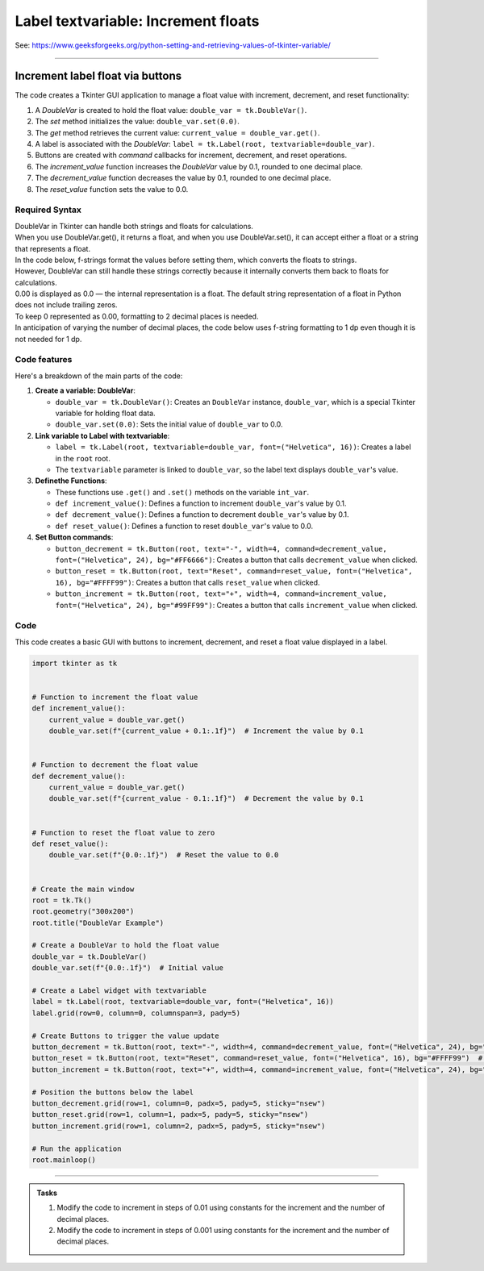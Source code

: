 ====================================================
Label textvariable: Increment floats
====================================================

| See: https://www.geeksforgeeks.org/python-setting-and-retrieving-values-of-tkinter-variable/

----

Increment label float via buttons
---------------------------------------

.. image:: images/increment_float.png
    :scale: 100%

The code creates a Tkinter GUI application to manage a float value with increment, decrement, and reset functionality:

1. A `DoubleVar` is created to hold the float value: ``double_var = tk.DoubleVar()``.
2. The `set` method initializes the value: ``double_var.set(0.0)``.
3. The `get` method retrieves the current value: ``current_value = double_var.get()``.
4. A label is associated with the `DoubleVar`: ``label = tk.Label(root, textvariable=double_var)``.
5. Buttons are created with `command` callbacks for increment, decrement, and reset operations.
6. The `increment_value` function increases the `DoubleVar` value by 0.1, rounded to one decimal place.
7. The `decrement_value` function decreases the value by 0.1, rounded to one decimal place.
8. The `reset_value` function sets the value to 0.0.


Required Syntax
~~~~~~~~~~~~~~~~~~~~~~~~

| DoubleVar in Tkinter can handle both strings and floats for calculations.
| When you use DoubleVar.get(), it returns a float, and when you use DoubleVar.set(), it can accept either a float or a string that represents a float.
| In the code below, f-strings format the values before setting them, which converts the floats to strings.
| However, DoubleVar can still handle these strings correctly because it internally converts them back to floats for calculations.
| 0.00 is displayed as 0.0 — the internal representation is a float. The default string representation of a float in Python does not include trailing zeros.
| To keep 0 represented as 0.00, formatting to 2 decimal places is needed.
| In anticipation of varying the number of decimal places, the code below uses f-string formatting to 1 dp even though it is not needed for 1 dp.

.. py:class:: DoubleVar

    | Syntax: ``double_var = tk.DoubleVar()``
    | Description: Creates a Tkinter variable for holding an float.
    | Default: None
    | Example: ``double_var = tk.DoubleVar()``

.. py:method:: set

    | Syntax: ``double_var.set(new_value)``
    | Description: Sets the value of the ``DoubleVar`` to the specified float.
    | Default: None
    | Example: ``double_var.set(0.0)``

.. py:method:: get

    | Syntax: ``current_value = double_var.get()``
    | Description: Retrieves the current value of the ``DoubleVar``.
    | Default: None
    | Example: ``current_value = double_var.get()``

.. py:attribute:: textvariable

    | Syntax: ``label_widget = tk.Label(parent, textvariable=variable)``
    | Description: Associates a Tkinter variable with the label text. If the variable is changed, the label text is updated.
    | Default: None
    | Example: ``label_widget = tk.Label(root, textvariable=my_var)``

.. py:attribute:: command

    | Syntax: ``button_widget = tk.Button(parent, command=callback_function)``
    | Description: Specifies the function to be called when the button is clicked.
    | Default: ``None``
    | Example: ``button_widget = tk.Button(root, command=on_click)``



Code features
~~~~~~~~~~~~~~~~~~

| Here's a breakdown of the main parts of the code:

1. **Create a variable: DoubleVar**:

   - ``double_var = tk.DoubleVar()``: Creates an ``DoubleVar`` instance, ``double_var``, which is a special Tkinter variable for holding float data.
   - ``double_var.set(0.0)``: Sets the initial value of ``double_var`` to 0.0.

2. **Link variable to Label with textvariable**:

   - ``label = tk.Label(root, textvariable=double_var, font=("Helvetica", 16))``: Creates a label in the ``root`` root.
   - The ``textvariable`` parameter is linked to ``double_var``, so the label text displays ``double_var``'s value.

3. **Definethe Functions**:

   - These functions use ``.get()`` and ``.set()`` methods on the variable  ``int_var``.
   - ``def increment_value()``: Defines a function to increment ``double_var``'s value by 0.1.
   - ``def decrement_value()``: Defines a function to decrement ``double_var``'s value by 0.1.
   - ``def reset_value()``: Defines a function to reset ``double_var``'s value to 0.0.

4. **Set Button commands**:

   - ``button_decrement = tk.Button(root, text="-", width=4, command=decrement_value, font=("Helvetica", 24), bg="#FF6666")``: Creates a button that calls ``decrement_value`` when clicked.
   - ``button_reset = tk.Button(root, text="Reset", command=reset_value, font=("Helvetica", 16), bg="#FFFF99")``: Creates a button that calls ``reset_value`` when clicked.
   - ``button_increment = tk.Button(root, text="+", width=4, command=increment_value, font=("Helvetica", 24), bg="#99FF99")``: Creates a button that calls ``increment_value`` when clicked.


Code
~~~~~~~~~~~~~~~~~~

This code creates a basic GUI with buttons to increment, decrement, and reset a float value displayed in a label.

.. code-block:: python

    import tkinter as tk


    # Function to increment the float value
    def increment_value():
        current_value = double_var.get()
        double_var.set(f"{current_value + 0.1:.1f}")  # Increment the value by 0.1


    # Function to decrement the float value
    def decrement_value():
        current_value = double_var.get()
        double_var.set(f"{current_value - 0.1:.1f}")  # Decrement the value by 0.1


    # Function to reset the float value to zero
    def reset_value():
        double_var.set(f"{0.0:.1f}")  # Reset the value to 0.0


    # Create the main window
    root = tk.Tk()
    root.geometry("300x200")
    root.title("DoubleVar Example")

    # Create a DoubleVar to hold the float value
    double_var = tk.DoubleVar()
    double_var.set(f"{0.0:.1f}")  # Initial value

    # Create a Label widget with textvariable
    label = tk.Label(root, textvariable=double_var, font=("Helvetica", 16))
    label.grid(row=0, column=0, columnspan=3, pady=5)

    # Create Buttons to trigger the value update
    button_decrement = tk.Button(root, text="-", width=4, command=decrement_value, font=("Helvetica", 24), bg="#FF6666")  # Light red
    button_reset = tk.Button(root, text="Reset", command=reset_value, font=("Helvetica", 16), bg="#FFFF99")  # Light yellow
    button_increment = tk.Button(root, text="+", width=4, command=increment_value, font=("Helvetica", 24), bg="#99FF99")  # Light green

    # Position the buttons below the label
    button_decrement.grid(row=1, column=0, padx=5, pady=5, sticky="nsew")
    button_reset.grid(row=1, column=1, padx=5, pady=5, sticky="nsew")
    button_increment.grid(row=1, column=2, padx=5, pady=5, sticky="nsew")

    # Run the application
    root.mainloop()

----

.. admonition:: Tasks

    #. Modify the code to increment in steps of 0.01 using constants for the increment and the number of decimal places.
    #. Modify the code to increment in steps of 0.001 using constants for the increment and the number of decimal places.

    .. dropdown::
        :icon: codescan
        :color: primary
        :class-container: sd-dropdown-container

        .. tab-set::

            .. tab-item:: Q1

                Modify the code to increment in steps of 0.01 using constants for the increment and the number of decimal places.

                .. code-block:: python

                    import tkinter as tk

                    INC = 0.01
                    DECPLACES = 2

                    # Function to increment the float value
                    def increment_value():
                        current_value = double_var.get()
                        double_var.set(f"{current_value + INC:.{DECPLACES}f}")  # Increment the value by INC


                    # Function to decrement the float value
                    def decrement_value():
                        current_value = double_var.get()
                        double_var.set(f"{current_value - INC:.{DECPLACES}f}")  # Decrement the value by INC


                    # Function to reset the float value to zero
                    def reset_value():
                        double_var.set(f"{0.0:.{DECPLACES}f}")  # Reset the value


                    # Create the main window
                    root = tk.Tk()
                    root.geometry("300x200")
                    root.title("DoubleVar Example")

                    # Create a DoubleVar to hold the float value
                    double_var = tk.DoubleVar()
                    double_var.set(f"{0.0:.{DECPLACES}f}")  # Initial value

                    # Create a Label widget with textvariable
                    label = tk.Label(root, textvariable=double_var, font=("Helvetica", 16))
                    label.grid(row=0, column=0, columnspan=3, pady=5)

                    # Create Buttons to trigger the value update
                    button_decrement = tk.Button(root, text="-", width=4, command=decrement_value, font=("Helvetica", 24), bg="#FF6666")  # Light red
                    button_reset = tk.Button(root, text="Reset", command=reset_value, font=("Helvetica", 16), bg="#FFFF99")  # Light yellow
                    button_increment = tk.Button(root, text="+", width=4, command=increment_value, font=("Helvetica", 24), bg="#99FF99")  # Light green

                    # Position the buttons below the label
                    button_decrement.grid(row=1, column=0, padx=5, pady=5, sticky="nsew")
                    button_reset.grid(row=1, column=1, padx=5, pady=5, sticky="nsew")
                    button_increment.grid(row=1, column=2, padx=5, pady=5, sticky="nsew")

                    # Run the application
                    root.mainloop()

            .. tab-item:: Q2

                MModify the code to increment in steps of 0.01 using constants for the increment and the number of decimal places.

                .. code-block:: python

                    import tkinter as tk

                    INC = 0.001
                    DECPLACES = 3

                    # Function to increment the float value
                    def increment_value():
                        current_value = double_var.get()
                        double_var.set(f"{current_value + INC:.{DECPLACES}f}")  # Increment the value by INC


                    # Function to decrement the float value
                    def decrement_value():
                        current_value = double_var.get()
                        double_var.set(f"{current_value - INC:.{DECPLACES}f}")  # Decrement the value by INC


                    # Function to reset the float value to zero
                    def reset_value():
                        double_var.set(f"{0.0:.{DECPLACES}f}")  # Reset the value


                    # Create the main window
                    root = tk.Tk()
                    root.geometry("300x200")
                    root.title("DoubleVar Example")

                    # Create a DoubleVar to hold the float value
                    double_var = tk.DoubleVar()
                    double_var.set(f"{0.0:.{DECPLACES}f}")  # Initial value

                    # Create a Label widget with textvariable
                    label = tk.Label(root, textvariable=double_var, font=("Helvetica", 16))
                    label.grid(row=0, column=0, columnspan=3, pady=5)

                    # Create Buttons to trigger the value update
                    button_decrement = tk.Button(root, text="-", width=4, command=decrement_value, font=("Helvetica", 24), bg="#FF6666")  # Light red
                    button_reset = tk.Button(root, text="Reset", command=reset_value, font=("Helvetica", 16), bg="#FFFF99")  # Light yellow
                    button_increment = tk.Button(root, text="+", width=4, command=increment_value, font=("Helvetica", 24), bg="#99FF99")  # Light green

                    # Position the buttons below the label
                    button_decrement.grid(row=1, column=0, padx=5, pady=5, sticky="nsew")
                    button_reset.grid(row=1, column=1, padx=5, pady=5, sticky="nsew")
                    button_increment.grid(row=1, column=2, padx=5, pady=5, sticky="nsew")

                    # Run the application
                    root.mainloop()

